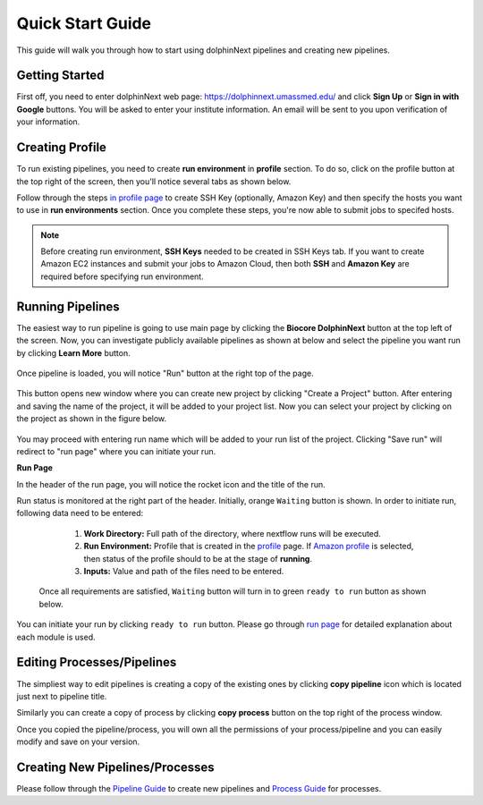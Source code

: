 *****************
Quick Start Guide
*****************

This guide will walk you through how to start using dolphinNext pipelines and creating new pipelines.

Getting Started
===============

First off, you need to enter dolphinNext web page: https://dolphinnext.umassmed.edu/ and click **Sign Up** or **Sign in with Google** buttons. You will be asked to enter your institute information. An email will be sent to you upon verification of your information. 

.. image:: dolphinnext_images/sign_in.png
	:align: center
	:width: 70%

Creating Profile
================

To run existing pipelines, you need to create **run environment** in **profile** section. To do so, click on the profile button at the top right of the screen, then you'll notice several tabs as shown below.

.. image:: dolphinnext_images/profile_tabs2.png
	:align: center
    
Follow through the steps `in profile page <profile.html>`_ to create SSH Key (optionally, Amazon Key) and then specify the hosts you want to use in **run environments** section. Once you complete these steps, you're now able to submit jobs to specifed hosts.

.. note:: Before creating run environment, **SSH Keys** needed to be created in SSH Keys tab. If you want to create Amazon EC2 instances and submit your jobs to Amazon Cloud, then both **SSH** and **Amazon Key** are required before specifying run environment.

Running Pipelines
=================

The easiest way to run pipeline is going to use main page by clicking the **Biocore DolphinNext** button at the top left of the screen. Now, you can investigate publicly available pipelines as shown at below and select the pipeline you want run by clicking **Learn More** button.

    .. image:: dolphinnext_images/main_page.png
	   :align: center


Once pipeline is loaded, you will notice "Run" button at the right top of the page.


    .. image:: dolphinnext_images/project_runbutton.png
	   :align: center
	   :width: 35%


This button opens new window where you can create new project by clicking "Create a Project" button. After entering and saving the name of the project, it will be added to your project list. Now you can select your project by clicking on the project as shown in the figure below.

    .. image:: dolphinnext_images/project_pipeselect.png
	   :align: center

You may proceed with entering run name which will be added to your run list of the project. Clicking "Save run" will redirect to "run page" where you can initiate your run.

**Run Page**

In the header of the run page, you will notice the rocket icon and the title of the run. 

.. image:: dolphinnext_images/run_header_waiting.png
	:align: center

Run status is monitored at the right part of the header. Initially, orange ``Waiting`` button is shown. In order to initiate run, following data need to be entered:

    1. **Work Directory:**  Full path of the directory, where nextflow runs will be executed.
    2. **Run Environment:** Profile that is created in the `profile <profile.html>`_  page. If `Amazon profile <profile.html#b-defining-amazon-profile>`_  is selected, then status of the profile should to be at the stage of **running**.
    3. **Inputs:** Value and path of the files need to be entered.
 
 .. image:: dolphinnext_images/run_params.png
	:align: center
	:width: 99%
 
 
 Once all requirements are satisfied, ``Waiting`` button will turn in to green ``ready to run`` button as shown below. 
    
.. image:: dolphinnext_images/run_header_ready.png
	:align: center

You can initiate your run by clicking ``ready to run`` button. Please go through `run page <run.html>`_ for detailed explanation about each module is used.

Editing Processes/Pipelines
===========================

The simpliest way to edit pipelines is creating a copy of the existing ones by clicking **copy pipeline** icon which is located just next to pipeline title. 

.. image:: dolphinnext_images/copy_pipeline.png
	:align: center
    
Similarly you can create a copy of process by clicking **copy process** button on the top right of the process window.
    
.. image:: dolphinnext_images/copy_process.png
	:align: center
    
Once you copied the pipeline/process, you will own all the  permissions of your process/pipeline and you can easily modify and save on your version.

Creating New Pipelines/Processes
================================
Please follow through the `Pipeline Guide <pipeline.html>`_ to create new pipelines and `Process Guide <process.html>`_ for processes.




